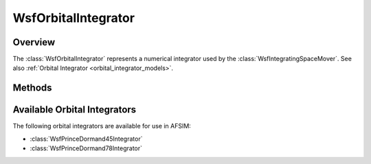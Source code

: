 .. ****************************************************************************
.. CUI
..
.. The Advanced Framework for Simulation, Integration, and Modeling (AFSIM)
..
.. The use, dissemination or disclosure of data in this file is subject to
.. limitation or restriction. See accompanying README and LICENSE for details.
.. ****************************************************************************

WsfOrbitalIntegrator
--------------------

.. class:: WsfOrbitalIntegrator

Overview
========

The :class:`WsfOrbitalIntegrator` represents a numerical integrator used by
the :class:`WsfIntegratingSpaceMover`. See also :ref:`Orbital Integrator <orbital_integrator_models>`.

Methods
=======

.. method:: string IntegratorType()

   Return a string identifying the type of orbital integrator.

Available Orbital Integrators
=============================

The following orbital integrators are available for use in AFSIM:

* :class:`WsfPrinceDormand45Integrator`
* :class:`WsfPrinceDormand78Integrator`
